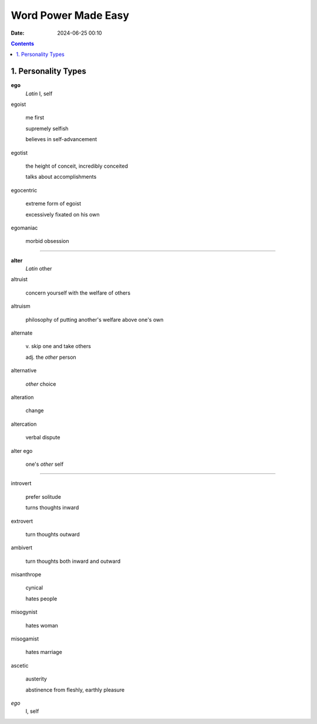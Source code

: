 Word Power Made Easy
####################
:date: 2024-06-25 00:10

.. contents::

1. Personality Types
--------------------

**ego**
    *Latin* I, self


egoist

    me first

    supremely selfish
    
    believes in self-advancement


egotist
    
    the height of conceit, incredibly conceited
    
    talks about accomplishments


egocentric

    extreme form of egoist

    excessively fixated on his own


egomaniac

    morbid obsession



-----

**alter**
    *Latin* other

altruist
    
    concern yourself with the welfare of others


altruism

    philosophy of putting another's welfare above one's own


alternate

    \v. skip one and take others

    adj. the *other* person


alternative

    *other* choice


alteration

    change


altercation

    verbal dispute


alter ego

    one's *other* self


-----


introvert
    
    prefer solitude
    
    turns thoughts inward


extrovert

    turn thoughts outward


ambivert

    turn thoughts both inward and outward


misanthrope

    cynical
    
    hates people


misogynist

    hates woman


misogamist

    hates marriage


ascetic

    austerity

    abstinence from fleshly, earthly pleasure



*ego*
    I, self
    
    
    
